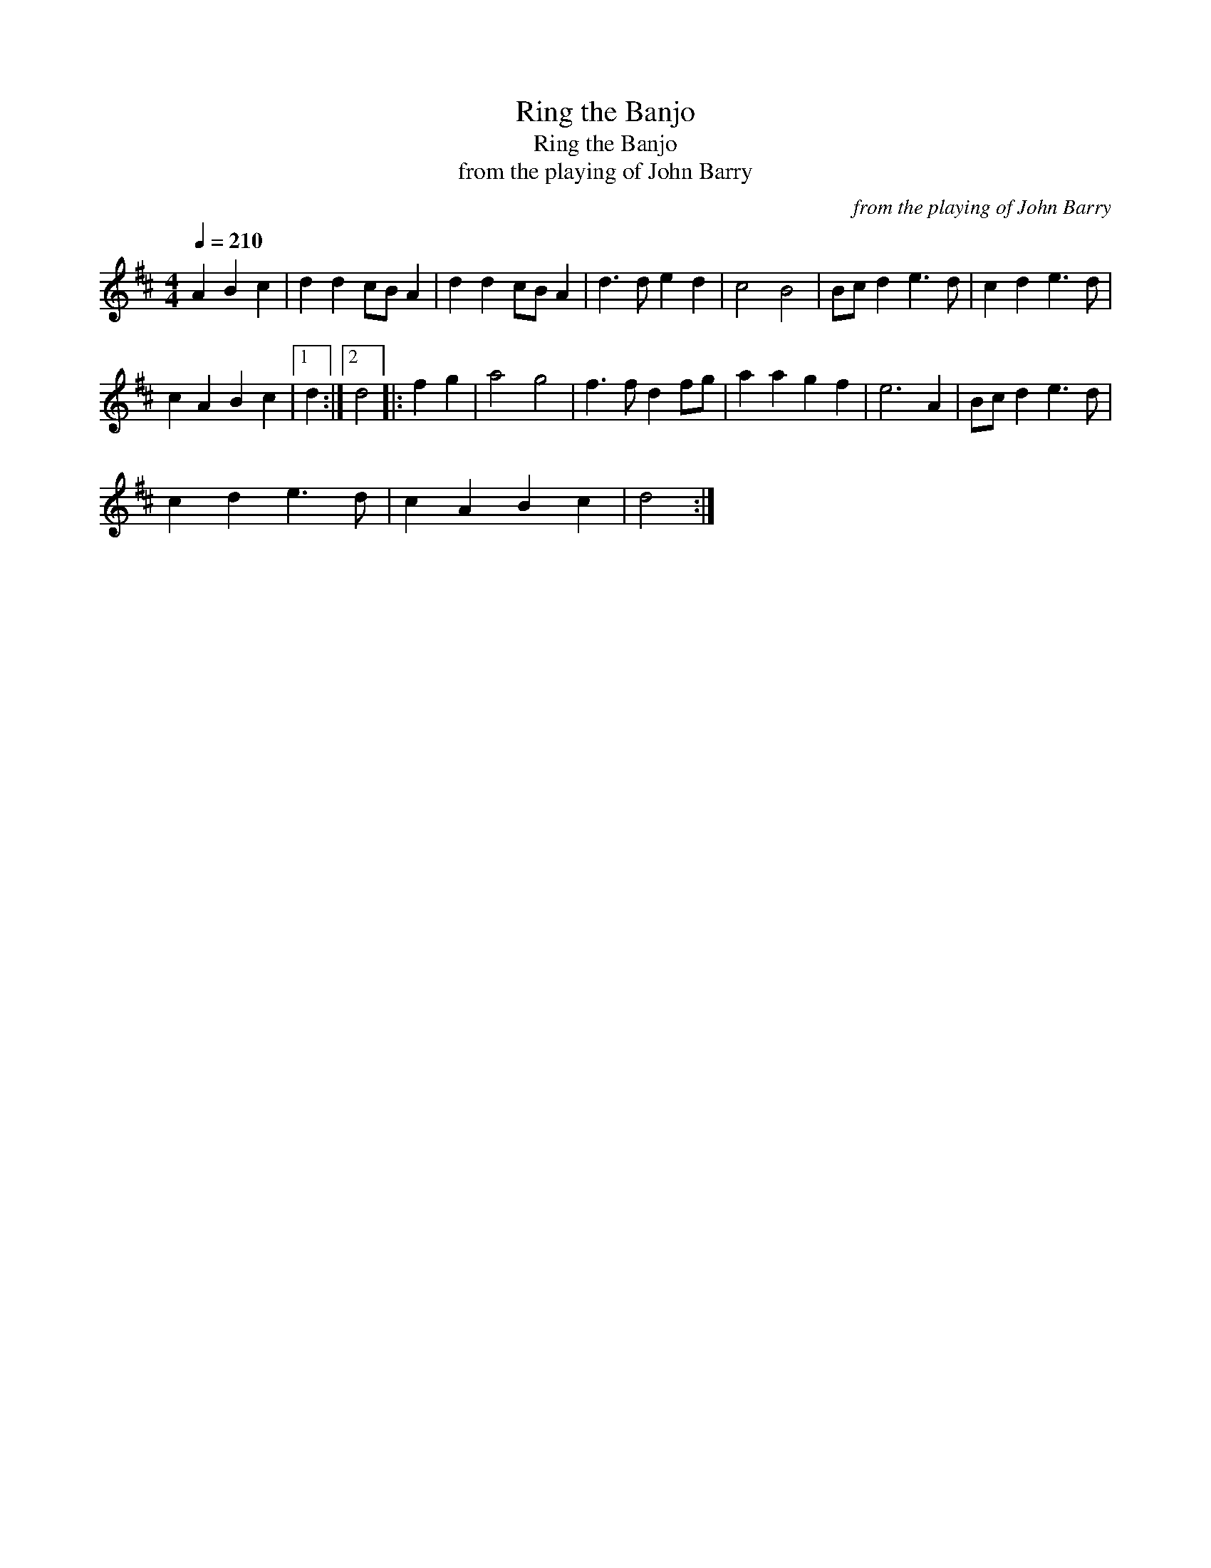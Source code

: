 X:1
T:Ring the Banjo
T:Ring the Banjo
T:from the playing of John Barry
C:from the playing of John Barry
L:1/8
Q:1/4=210
M:4/4
K:D
V:1 treble 
V:1
 A2 B2 c2 | d2 d2 cB A2 | d2 d2 cB A2 | d3 d e2 d2 | c4 B4 | Bc d2 e3 d | c2 d2 e3 d | %7
 c2 A2 B2 c2 |1 d2 :|2 d4 |: f2 g2 | a4 g4 | f3 f d2 fg | a2 a2 g2 f2 | e6 A2 | Bc d2 e3 d | %16
 c2 d2 e3 d | c2 A2 B2 c2 | d4 :| %19

